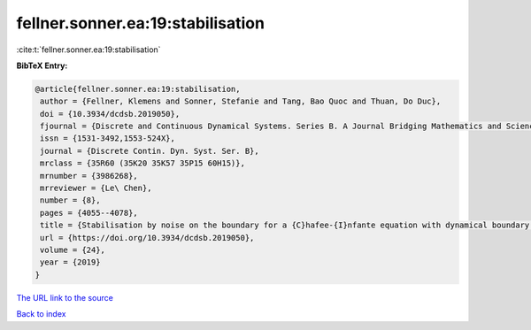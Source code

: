 fellner.sonner.ea:19:stabilisation
==================================

:cite:t:`fellner.sonner.ea:19:stabilisation`

**BibTeX Entry:**

.. code-block:: bibtex

   @article{fellner.sonner.ea:19:stabilisation,
    author = {Fellner, Klemens and Sonner, Stefanie and Tang, Bao Quoc and Thuan, Do Duc},
    doi = {10.3934/dcdsb.2019050},
    fjournal = {Discrete and Continuous Dynamical Systems. Series B. A Journal Bridging Mathematics and Sciences},
    issn = {1531-3492,1553-524X},
    journal = {Discrete Contin. Dyn. Syst. Ser. B},
    mrclass = {35R60 (35K20 35K57 35P15 60H15)},
    mrnumber = {3986268},
    mrreviewer = {Le\ Chen},
    number = {8},
    pages = {4055--4078},
    title = {Stabilisation by noise on the boundary for a {C}hafee-{I}nfante equation with dynamical boundary conditions},
    url = {https://doi.org/10.3934/dcdsb.2019050},
    volume = {24},
    year = {2019}
   }
`The URL link to the source <ttps://doi.org/10.3934/dcdsb.2019050}>`_


`Back to index <../By-Cite-Keys.html>`_
